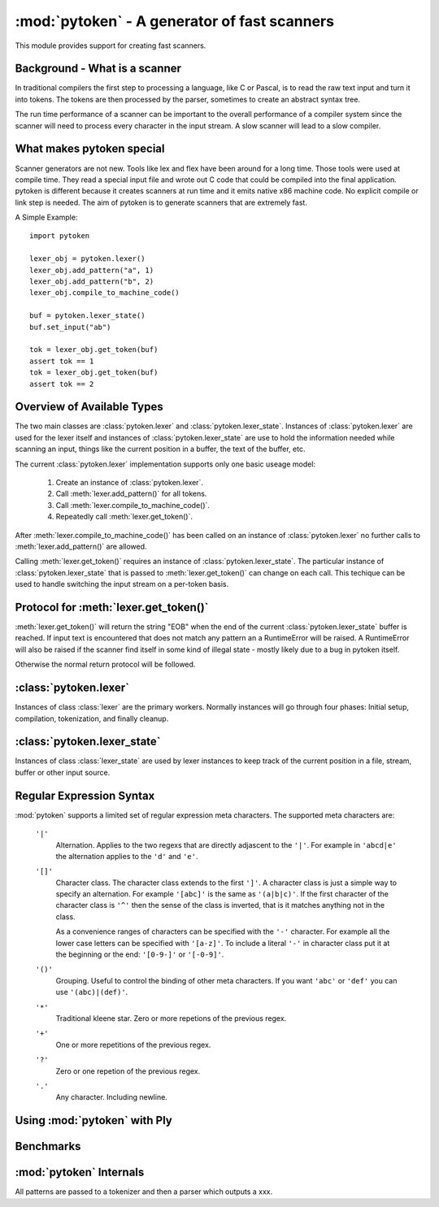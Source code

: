 :mod:`pytoken` - A generator of fast scanners
===============================================

.. module:: pytoken
   :platform: linux 32bit x86
   :synopsis: A generator of fast scanners.
.. moduleauthor:: Ram Bhamidipaty <rambham@gmail.com>

This module provides support for creating fast scanners.

Background - What is a scanner
------------------------------

In traditional compilers the first step to processing a language, like
C or Pascal, is to read the raw text input and turn it into
tokens. The tokens are then processed by the parser, sometimes to
create an abstract syntax tree.

The run time performance of a scanner can be important to the overall
performance of a compiler system since the scanner will need to process
every character in the input stream. A slow scanner will lead to a slow
compiler.

What makes pytoken special
--------------------------

Scanner generators are not new. Tools like lex and flex have been
around for a long time. Those tools were used at compile time. They
read a special input file and wrote out C code that could be compiled
into the final application.  pytoken is different because it creates
scanners at run time and it emits native x86 machine code. No explicit
compile or link step is needed. The aim of pytoken is to generate
scanners that are extremely fast.

A Simple Example::

  import pytoken

  lexer_obj = pytoken.lexer()
  lexer_obj.add_pattern("a", 1)
  lexer_obj.add_pattern("b", 2)
  lexer_obj.compile_to_machine_code()

  buf = pytoken.lexer_state()
  buf.set_input("ab")

  tok = lexer_obj.get_token(buf)
  assert tok == 1
  tok = lexer_obj.get_token(buf)
  assert tok == 2

Overview of Available Types
----------------------------

The two main classes are :class:`pytoken.lexer` and
:class:`pytoken.lexer_state`. Instances of :class:`pytoken.lexer` are
used for the lexer itself and instances of :class:`pytoken.lexer_state`
are use to hold the information needed while scanning an input, things
like the current position in a buffer, the text of the buffer, etc.

The current :class:`pytoken.lexer` implementation supports only one
basic useage model:

    1. Create an instance of :class:`pytoken.lexer`.
    2. Call :meth:`lexer.add_pattern()` for all tokens.
    3. Call :meth:`lexer.compile_to_machine_code()`.
    4. Repeatedly call :meth:`lexer.get_token()`.


After :meth:`lexer.compile_to_machine_code()` has been called on
an instance of :class:`pytoken.lexer` no further calls to
:meth:`lexer.add_pattern()` are allowed.

Calling :meth:`lexer.get_token()` requires an instance of
:class:`pytoken.lexer_state`. The particular instance of
:class:`pytoken.lexer_state` that is passed to :meth:`lexer.get_token()`
can change on each call. This techique can be used to handle
switching the input stream on a per-token basis.

Protocol for :meth:`lexer.get_token()`
----------------------------------------

:meth:`lexer.get_token()` will return the string "EOB" when the
end of the current :class:`pytoken.lexer_state` buffer is reached.
If input text is encountered that does not match any pattern an
a RuntimeError will be raised. A RuntimeError will also be raised
if the scanner find itself in some kind of illegal state - mostly
likely due to a bug in pytoken itself.

Otherwise the normal return protocol will be followed.



:class:`pytoken.lexer`
----------------------

.. class:: lexer

   Instances of class :class:`lexer` are the primary workers. Normally
   instances will go through four phases: Initial setup, compilation,
   tokenization, and finally cleanup.

   .. method:: lexer.add_pattern(regex, *args)

      Specifies a regex and some kind of action. The regex should be
      a string following the syntax described in the Regular Expression
      Syntax section. There are several possible forms for calling
      add_pattern:

      1. add_pattern(regex)
      2. add_pattern(regex, obj1)
      3. add_pattern(regex, obj1, obj2)
      
      Form 1 is equivalent to form2 where obj1 is None.

      In form 2 if obj1 is callable then it must accept a single argument.
      When this regex matches the callable will be called with the text
      of the match. The return value from calling obj1 will be returned
      by get_token(). If obj1 is not callable then when the regex matches
      get_token will return obj1.

      In form 3 obj1 must be a callable that accepts two arguments. The first
      will be the buffer object passed to get_token() and the second will be
      obj2. The return value from calling obj1 will be returned by get_token().

   .. method:: lexer.compile_to_machine_code()

      This method can be called only once. The patterns will be merged into
      a single DFA and then compiled into machine code. There is no return
      value. Currently the function always works. More work is needed to
      do things like limiting the number of NFA states that can be created
      and bounding the total run time that can be spent.

   .. method:: lexer.get_token(lstate=None)

      This method should only be called after
      :meth:`lexer.compile_to_machine_code()`. The return value will be
      the action associated with the next token from the lexer_state object
      that is passed. If no lexer_state argument is given then the default
      one will be used -- if a default one has been assigned. The
      consequences of callign get_token() with no lexer_state argument
      and without specifying a default lexer_state object are unspecified.

   .. method:: lexer.set_default_lexer_state(lstate)


:class:`pytoken.lexer_state`
----------------------------
.. class:: lexer_state

   Instances of class :class:`lexer_state` are used by lexer instances
   to keep track of the current position in a file, stream, buffer or
   other input source.

   .. method:: lexer_state.has_data()

   .. method:: lexer_state.set_cur_offset()

   .. method:: lexer_state.get_cur_offset()

   .. method:: lexer_state.set_cur_addr()

   .. method:: lexer_state.get_cur_addr()

   .. method:: lexer_state.get_match_text()

   .. method:: lexer_state.set_input()

   .. method:: lexer_state.set_fill_method()

   .. method:: lexer_state.add_to_buffer()

   .. method:: lexer_state.get_all_state()


Regular Expression Syntax
-------------------------

:mod:`pytoken` supports a limited set of regular expression meta characters.
The supported meta characters are:

  ``'|'``
    Alternation. Applies to the two regexs that are directly adjascent to the
    ``'|'``. For example in ``'abcd|e'`` the alternation applies to the ``'d'``
    and ``'e'``.

  ``'[]'``
    Character class. The character class extends to the first ``']'``. A
    character class is just a simple way to specify an alternation. For example
    ``'[abc]'`` is the same as ``'(a|b|c)'``. If the first character of the
    character class is ``'^'`` then the sense of the class is inverted,
    that is it matches anything not in the class.

    As a convenience ranges of characters can be specified with the ``'-'``
    character. For example all the lower case letters can be specified
    with ``'[a-z]'``. To include a literal ``'-'`` in character class
    put it at the beginning or the end: ``'[0-9-]'`` or ``'[-0-9]'``.

  ``'()'``
    Grouping. Useful to control the binding of other meta characters. If you
    want ``'abc'`` or ``'def'`` you can use ``'(abc)|(def)'``.

  ``'*'``
    Traditional kleene star. Zero or more repetions of the previous regex.

  ``'+'``
    One or more repetitions of the previous regex.

  ``'?'``
    Zero or one repetion of the previous regex.

  ``'.'``
    Any character. Including newline.



Using :mod:`pytoken` with Ply
--------------------------------

Benchmarks
----------

:mod:`pytoken` Internals
------------------------

All patterns are passed to a tokenizer and then a parser which outputs
a xxx.

